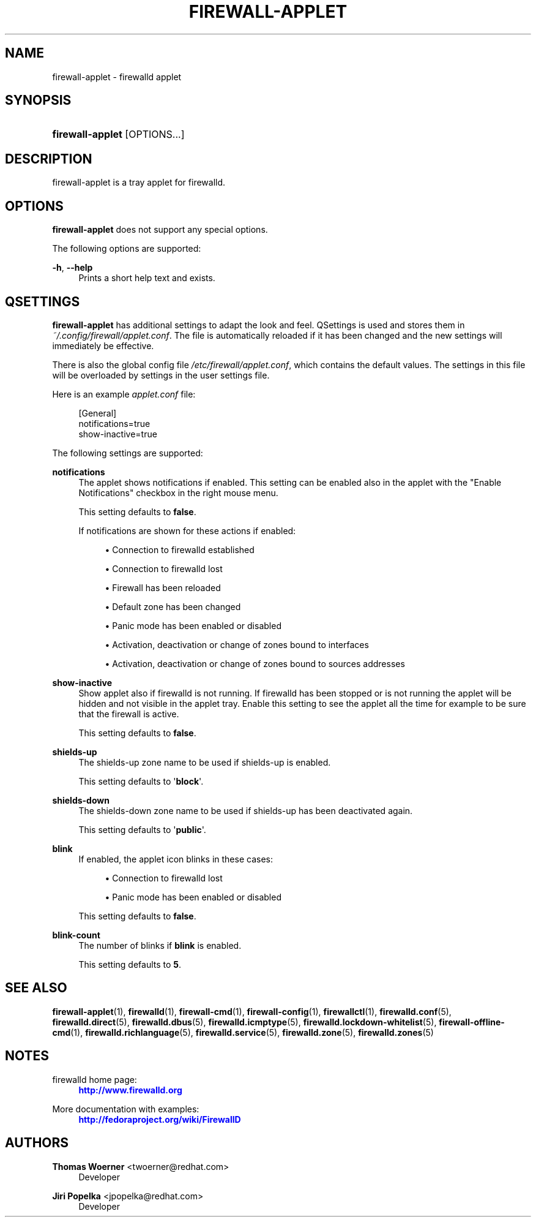 '\" t
.\"     Title: firewall-applet
.\"    Author: Thomas Woerner <twoerner@redhat.com>
.\" Generator: DocBook XSL Stylesheets v1.78.1 <http://docbook.sf.net/>
.\"      Date: 
.\"    Manual: firewall-applet
.\"    Source: firewalld 0.4.3.1
.\"  Language: English
.\"
.TH "FIREWALL\-APPLET" "1" "" "firewalld 0.4.3.1" "firewall-applet"
.\" -----------------------------------------------------------------
.\" * Define some portability stuff
.\" -----------------------------------------------------------------
.\" ~~~~~~~~~~~~~~~~~~~~~~~~~~~~~~~~~~~~~~~~~~~~~~~~~~~~~~~~~~~~~~~~~
.\" http://bugs.debian.org/507673
.\" http://lists.gnu.org/archive/html/groff/2009-02/msg00013.html
.\" ~~~~~~~~~~~~~~~~~~~~~~~~~~~~~~~~~~~~~~~~~~~~~~~~~~~~~~~~~~~~~~~~~
.ie \n(.g .ds Aq \(aq
.el       .ds Aq '
.\" -----------------------------------------------------------------
.\" * set default formatting
.\" -----------------------------------------------------------------
.\" disable hyphenation
.nh
.\" disable justification (adjust text to left margin only)
.ad l
.\" -----------------------------------------------------------------
.\" * MAIN CONTENT STARTS HERE *
.\" -----------------------------------------------------------------
.SH "NAME"
firewall-applet \- firewalld applet
.SH "SYNOPSIS"
.HP \w'\fBfirewall\-applet\fR\ 'u
\fBfirewall\-applet\fR [OPTIONS...]
.SH "DESCRIPTION"
.PP
firewall\-applet is a tray applet for firewalld\&.
.SH "OPTIONS"
.PP
\fBfirewall\-applet\fR
does not support any special options\&.
.PP
The following options are supported:
.PP
\fB\-h\fR, \fB\-\-help\fR
.RS 4
Prints a short help text and exists\&.
.RE
.SH "QSETTINGS"
.PP
\fBfirewall\-applet\fR
has additional settings to adapt the look and feel\&. QSettings is used and stores them in
\fI~/\&.config/firewall/applet\&.conf\fR\&. The file is automatically reloaded if it has been changed and the new settings will immediately be effective\&.
.PP
There is also the global config file
\fI/etc/firewall/applet\&.conf\fR, which contains the default values\&. The settings in this file will be overloaded by settings in the user settings file\&.
.PP
Here is an example
\fIapplet\&.conf\fR
file:
.sp
.if n \{\
.RS 4
.\}
.nf
[General]
notifications=true
show\-inactive=true
      
.fi
.if n \{\
.RE
.\}
.PP
The following settings are supported:
.PP
\fBnotifications\fR
.RS 4
The applet shows notifications if enabled\&. This setting can be enabled also in the applet with the "Enable Notifications" checkbox in the right mouse menu\&.
.sp
This setting defaults to
\fBfalse\fR\&.
.sp
If notifications are shown for these actions if enabled:
.sp
.RS 4
.ie n \{\
\h'-04'\(bu\h'+03'\c
.\}
.el \{\
.sp -1
.IP \(bu 2.3
.\}
Connection to firewalld established
.RE
.sp
.RS 4
.ie n \{\
\h'-04'\(bu\h'+03'\c
.\}
.el \{\
.sp -1
.IP \(bu 2.3
.\}
Connection to firewalld lost
.RE
.sp
.RS 4
.ie n \{\
\h'-04'\(bu\h'+03'\c
.\}
.el \{\
.sp -1
.IP \(bu 2.3
.\}
Firewall has been reloaded
.RE
.sp
.RS 4
.ie n \{\
\h'-04'\(bu\h'+03'\c
.\}
.el \{\
.sp -1
.IP \(bu 2.3
.\}
Default zone has been changed
.RE
.sp
.RS 4
.ie n \{\
\h'-04'\(bu\h'+03'\c
.\}
.el \{\
.sp -1
.IP \(bu 2.3
.\}
Panic mode has been enabled or disabled
.RE
.sp
.RS 4
.ie n \{\
\h'-04'\(bu\h'+03'\c
.\}
.el \{\
.sp -1
.IP \(bu 2.3
.\}
Activation, deactivation or change of zones bound to interfaces
.RE
.sp
.RS 4
.ie n \{\
\h'-04'\(bu\h'+03'\c
.\}
.el \{\
.sp -1
.IP \(bu 2.3
.\}
Activation, deactivation or change of zones bound to sources addresses
.RE
.sp
.RE
.PP
\fBshow\-inactive\fR
.RS 4
Show applet also if firewalld is not running\&. If firewalld has been stopped or is not running the applet will be hidden and not visible in the applet tray\&. Enable this setting to see the applet all the time for example to be sure that the firewall is active\&.
.sp
This setting defaults to
\fBfalse\fR\&.
.RE
.PP
\fBshields\-up\fR
.RS 4
The shields\-up zone name to be used if shields\-up is enabled\&.
.sp
This setting defaults to \*(Aq\fBblock\fR\*(Aq\&.
.RE
.PP
\fBshields\-down\fR
.RS 4
The shields\-down zone name to be used if shields\-up has been deactivated again\&.
.sp
This setting defaults to \*(Aq\fBpublic\fR\*(Aq\&.
.RE
.PP
\fBblink\fR
.RS 4
If enabled, the applet icon blinks in these cases:
.sp
.RS 4
.ie n \{\
\h'-04'\(bu\h'+03'\c
.\}
.el \{\
.sp -1
.IP \(bu 2.3
.\}
Connection to firewalld lost
.RE
.sp
.RS 4
.ie n \{\
\h'-04'\(bu\h'+03'\c
.\}
.el \{\
.sp -1
.IP \(bu 2.3
.\}
Panic mode has been enabled or disabled
.RE
.sp
This setting defaults to
\fBfalse\fR\&.
.RE
.PP
\fBblink\-count\fR
.RS 4
The number of blinks if
\fBblink\fR
is enabled\&.
.sp
This setting defaults to
\fB5\fR\&.
.RE
.SH "SEE ALSO"
\fBfirewall-applet\fR(1), \fBfirewalld\fR(1), \fBfirewall-cmd\fR(1), \fBfirewall-config\fR(1), \fBfirewallctl\fR(1), \fBfirewalld.conf\fR(5), \fBfirewalld.direct\fR(5), \fBfirewalld.dbus\fR(5), \fBfirewalld.icmptype\fR(5), \fBfirewalld.lockdown-whitelist\fR(5), \fBfirewall-offline-cmd\fR(1), \fBfirewalld.richlanguage\fR(5), \fBfirewalld.service\fR(5), \fBfirewalld.zone\fR(5), \fBfirewalld.zones\fR(5)
.SH "NOTES"
.PP
firewalld home page:
.RS 4
\m[blue]\fB\%http://www.firewalld.org\fR\m[]
.RE
.PP
More documentation with examples:
.RS 4
\m[blue]\fB\%http://fedoraproject.org/wiki/FirewallD\fR\m[]
.RE
.SH "AUTHORS"
.PP
\fBThomas Woerner\fR <\&twoerner@redhat\&.com\&>
.RS 4
Developer
.RE
.PP
\fBJiri Popelka\fR <\&jpopelka@redhat\&.com\&>
.RS 4
Developer
.RE
